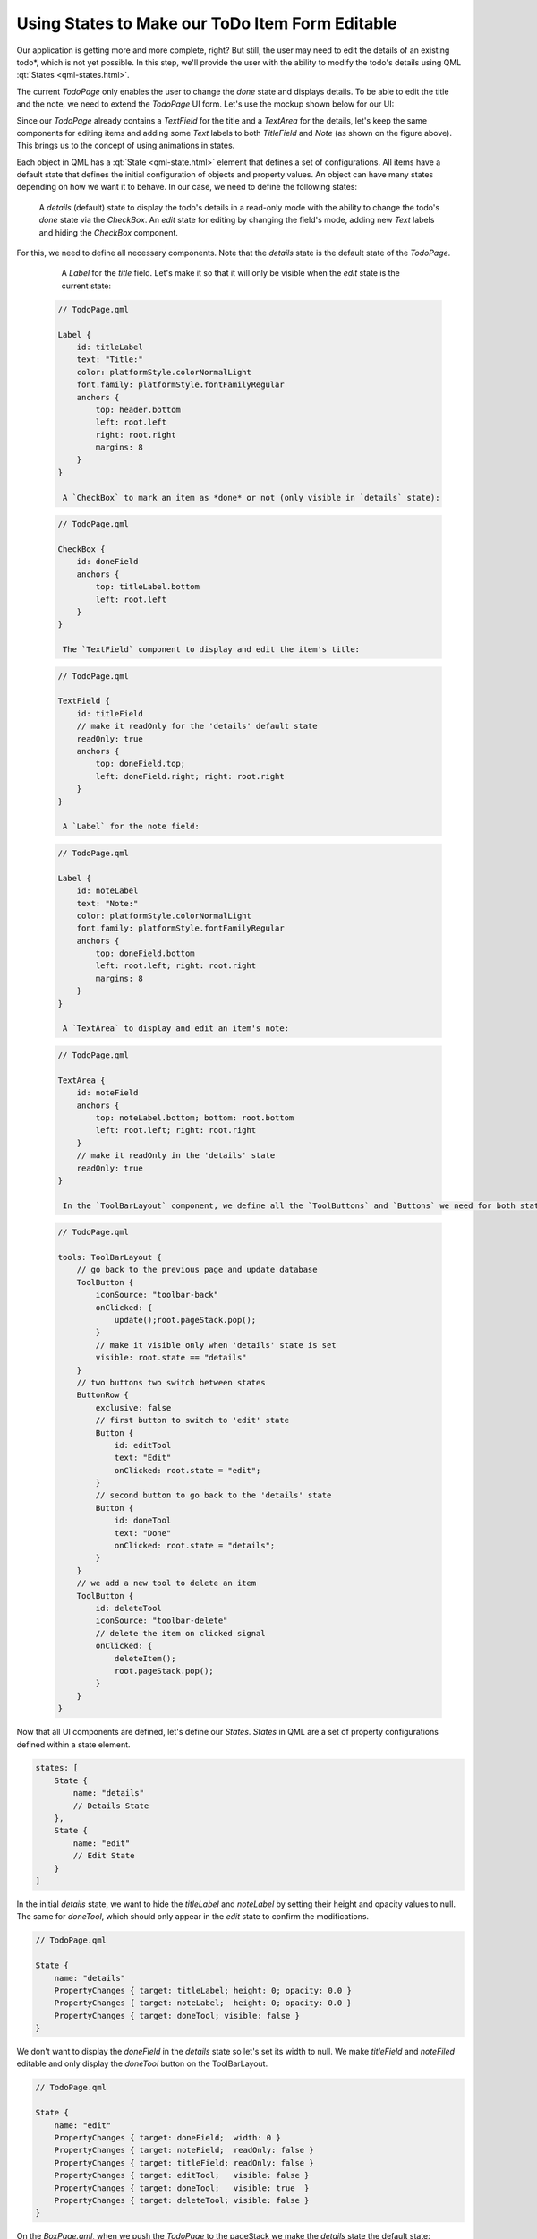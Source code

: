 ..
    ---------------------------------------------------------------------------
    Copyright (C) 2012 Digia Plc and/or its subsidiary(-ies).
    All rights reserved.
    This work, unless otherwise expressly stated, is licensed under a
    Creative Commons Attribution-ShareAlike 2.5.
    The full license document is available from
    http://creativecommons.org/licenses/by-sa/2.5/legalcode .
    ---------------------------------------------------------------------------

Using States to Make our ToDo Item Form Editable
================================================

Our application is getting more and more complete, right? But still, the user may need to edit the details of an existing     todo*, which is not yet possible. In this step, we'll provide the user with the ability to modify the todo's details using QML :qt:`States <qml-states.html>`.

The current `TodoPage` only enables the user to change the `done` state and displays details. To be able to edit the title and the note, we need to extend the `TodoPage` UI form. Let's use the mockup shown below for our UI:

.. image:: img/todopage-edit.png
    :scale: 65%
    :align: center

Since our `TodoPage` already contains a `TextField` for the title and a `TextArea` for the details, let's keep the same components for editing items and adding some `Text` labels to both `TitleField` and `Note` (as shown on the figure above). This brings us to the concept of using animations in states.

Each object in QML has a :qt:`State <qml-state.html>` element that defines a set of configurations. All items have a default state that defines the initial configuration of objects and property values. An object can have many states depending on how we want it to behave. In our case, we need to define the following states:

     A `details` (default) state to display the todo's details in a read-only mode with the ability to change the todo's `done` state via the `CheckBox`.
     An `edit` state for editing by changing the field's mode, adding new `Text` labels and hiding the `CheckBox` component.

.. image:: img/todopage-state.png
    :scale: 65%
    :align: center

For this, we need to define all necessary components. Note that the `details` state is the default state of the `TodoPage`.

     A `Label` for the `title` field. Let's make it so that it will only be visible when the `edit` state is the current state:

  .. code-block:: js

    // TodoPage.qml

    Label {
        id: titleLabel
        text: "Title:"
        color: platformStyle.colorNormalLight
        font.family: platformStyle.fontFamilyRegular
        anchors {
            top: header.bottom
            left: root.left
            right: root.right
            margins: 8
        }
    }

     A `CheckBox` to mark an item as *done* or not (only visible in `details` state):

  .. code-block:: js

    // TodoPage.qml

    CheckBox {
        id: doneField
        anchors {
            top: titleLabel.bottom
            left: root.left
        }
    }

     The `TextField` component to display and edit the item's title:

  .. code-block:: js

    // TodoPage.qml

    TextField {
        id: titleField
        // make it readOnly for the 'details' default state
        readOnly: true
        anchors {
            top: doneField.top;
            left: doneField.right; right: root.right
        }
    }

     A `Label` for the note field:

  .. code-block:: js

    // TodoPage.qml

    Label {
        id: noteLabel
        text: "Note:"
        color: platformStyle.colorNormalLight
        font.family: platformStyle.fontFamilyRegular
        anchors {
            top: doneField.bottom
            left: root.left; right: root.right
            margins: 8
        }
    }

     A `TextArea` to display and edit an item's note:

  .. code-block:: js

    // TodoPage.qml

    TextArea {
        id: noteField
        anchors {
            top: noteLabel.bottom; bottom: root.bottom
            left: root.left; right: root.right
        }
        // make it readOnly in the 'details' state
        readOnly: true
    }

     In the `ToolBarLayout` component, we define all the `ToolButtons` and `Buttons` we need for both states:

  .. code-block:: js

    // TodoPage.qml

    tools: ToolBarLayout {
        // go back to the previous page and update database
        ToolButton {
            iconSource: "toolbar-back"
            onClicked: {
                update();root.pageStack.pop();
            }
            // make it visible only when 'details' state is set
            visible: root.state == "details"
        }
        // two buttons two switch between states
        ButtonRow {
            exclusive: false
            // first button to switch to 'edit' state
            Button {
                id: editTool
                text: "Edit"
                onClicked: root.state = "edit";
            }
            // second button to go back to the 'details' state
            Button {
                id: doneTool
                text: "Done"
                onClicked: root.state = "details";
            }
        }
        // we add a new tool to delete an item
        ToolButton {
            id: deleteTool
            iconSource: "toolbar-delete"
            // delete the item on clicked signal
            onClicked: {
                deleteItem();
                root.pageStack.pop();
            }
        }
    }


Now that all UI components are defined, let's define our `States`. `States` in QML are a set of property configurations defined within a state element.

.. code-block:: js

    states: [
        State {
            name: "details"
            // Details State
        },
        State {
            name: "edit"
            // Edit State
        }
    ]

In the initial `details` state, we want to hide the `titleLabel` and `noteLabel` by setting their height and opacity values to null. The same for `doneTool`, which should only appear in the `edit` state to confirm the modifications.

.. code-block:: js

    // TodoPage.qml

    State {
        name: "details"
        PropertyChanges { target: titleLabel; height: 0; opacity: 0.0 }
        PropertyChanges { target: noteLabel;  height: 0; opacity: 0.0 }
        PropertyChanges { target: doneTool; visible: false }
    }

We don't want to display the `doneField` in the `details` state so let's set its width to null. We make `titleField` and `noteFiled` editable and only display the `doneTool` button on the ToolBarLayout.

.. code-block:: js

    // TodoPage.qml

    State {
        name: "edit"
        PropertyChanges { target: doneField;  width: 0 }
        PropertyChanges { target: noteField;  readOnly: false }
        PropertyChanges { target: titleField; readOnly: false }
        PropertyChanges { target: editTool;   visible: false }
        PropertyChanges { target: doneTool;   visible: true  }
        PropertyChanges { target: deleteTool; visible: false }
    }


On the `BoxPage.qml`, when we push the `TodoPage` to the pageStack we make the `details` state the default state:


.. code-block:: js

    // BoxPage.qml

    ListView {
        ...
        delegate: TodoItemDelegate{
            ...
            onClicked: {
                root.pageStack.push(window.todoPage,
                    {todoId: model.id, state:"details"});
            }
        ...
    }


.. note::

    If you set `details` as the default state using `state` property within `TodoPage.qml` the default height of our `Labels` will be set to 0, and won't appear in the `edit` state.


The `doneTool` ToolButton enables us to go back to the `details` state, but we only update in the database when we leave the `TodoPage` so we add an `update` function, which is called once the `toolbar-back` ButtonTool has been clicked, to update the item in the database:

.. code-block:: js

    // TodoPage.qml

    function update()
    {
      // read the TodoItem with the provided todoId
      var item = Core.readTodoItem(todoId);
      // get values from UI fields
      item.title = titleField.text;
      item.note = noteField.text;
      // new Data() will return the current date
      item.modified = new Date();
      // update the todoItem in Database
      Core.updateTodo(item);
    }

The `readTodoItem` and `updateTodo` functions were introduced in the previous step. To delete an item with the `toolbar-delete` ButtonTool, we add a `deleteItem` function:

.. code-block:: js

    // TodoPage.qml

    function deleteItem()
    {
        Core.deleteTodo(todoId);
    }


The `deleteItem` function will call the `deleteTodo` function in the `core.js` file, which in turn deletes the item with the given `todoId` from the database.

.. code-block:: js

    // core.js

    function deleteTodo(id)
    {
        // create a Read/Write transition
        _db.transaction( function(tx) {
            // execute sql query to delete item the given id.
            tx.executeSql("DELETE FROM todo WHERE id = ?", id);
        });
    }

The Transition Element
----------------------

QML provides a set of animation elements that interpolate property values in order to create smooth transitions. A :qt:`Transition <qml-transition.html>` element defines the animated transitions that occur in state changes. It defines a set of animations that smoothen the transitions to produce visually appealing state changes. In our case, the `TodoPage` has two states. When switching from the `details(default)` state to the `edit` state, the width and height of the `noteField` and `titleField` change. We want to add a transition to specify how the `width` and `height` properties should be animated using `NumberAnimation` when the `TodoPage` changes between the two states:

.. code-block:: js

    transitions: [
        Transition {
            // Changes to the width and height properties
            // should be animated, increasing the transition duration
            NumberAnimation {
                properties: "width,height"
                duration: 250
            }
        }

The `NumberAnimation` is a specialized `PropertyAnimation` that defines an animation to be applied when a numeric value changes. The screenshots below show the UI forms in both states when running the application:

.. image:: img/forms-state.
    :align: center
    :scale: 40%

.. rubric:: What's next?

Throughout the steps of this chapter, we have seen how to build an almost complete and functional application that:

     Manages and stores the todos in a database using the QML offline storage API
     Displays a list of data (boxes, todos) using `ListView` and `ListModel` QML elements
     Creates a new todo item using dialogs
     Edits an existing todo's details using states and transitions

In the next chapter, we'll guide you through some finishing touches to extend the existing functionality and we'll also introduce you to some tricks for making our application look more appealing.
